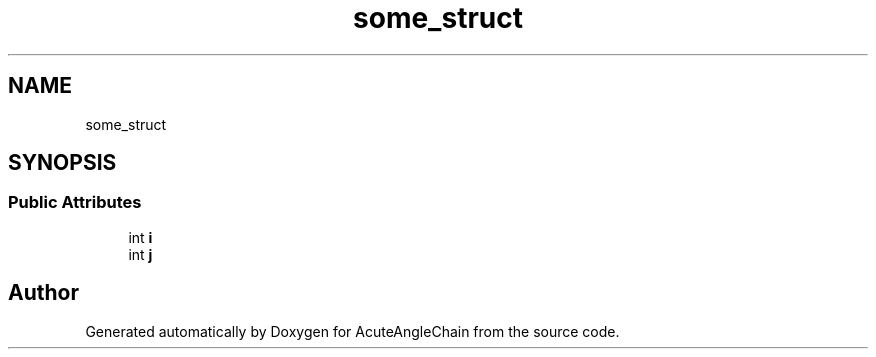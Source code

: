 .TH "some_struct" 3 "Sun Jun 3 2018" "AcuteAngleChain" \" -*- nroff -*-
.ad l
.nh
.SH NAME
some_struct
.SH SYNOPSIS
.br
.PP
.SS "Public Attributes"

.in +1c
.ti -1c
.RI "int \fBi\fP"
.br
.ti -1c
.RI "int \fBj\fP"
.br
.in -1c

.SH "Author"
.PP 
Generated automatically by Doxygen for AcuteAngleChain from the source code\&.
